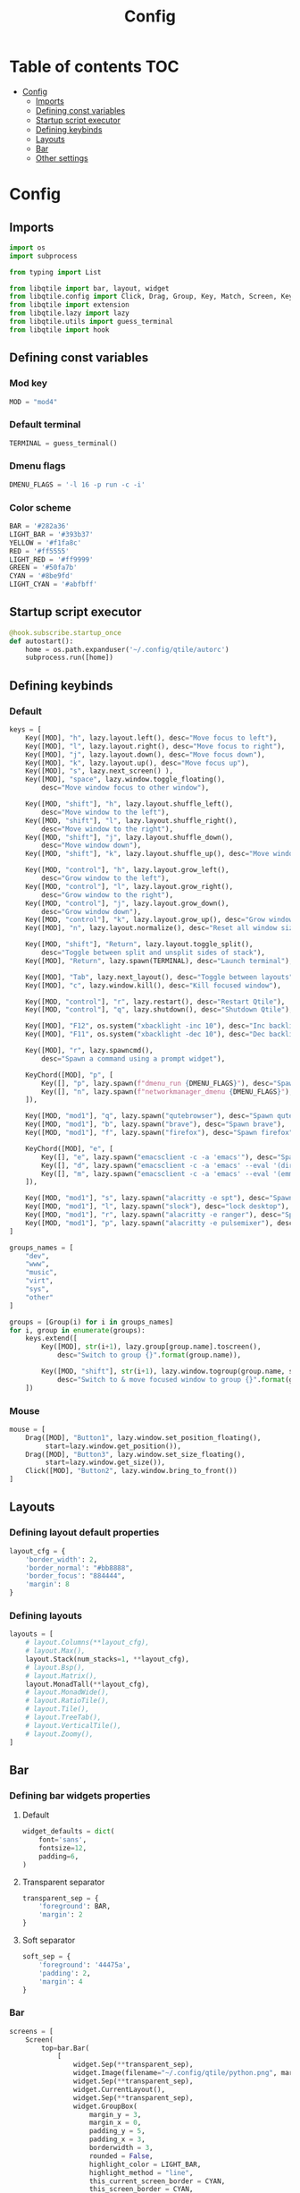 #+title: Config
#+PROPERTY: header-args:python :tangle .config/qtile/config.py
#+OPTIONS: TOC:3

* Table of contents :TOC:
- [[#config][Config]]
  - [[#imports][Imports]]
  - [[#defining-const-variables][Defining const variables]]
  - [[#startup-script-executor][Startup script executor]]
  - [[#defining-keybinds][Defining keybinds]]
  - [[#layouts][Layouts]]
  - [[#bar][Bar]]
  - [[#other-settings][Other settings]]

* Config
** Imports
#+begin_src python
import os
import subprocess

from typing import List

from libqtile import bar, layout, widget
from libqtile.config import Click, Drag, Group, Key, Match, Screen, KeyChord
from libqtile import extension
from libqtile.lazy import lazy
from libqtile.utils import guess_terminal
from libqtile import hook
#+end_src

** Defining const variables
*** Mod key
#+begin_src python
MOD = "mod4"
#+end_src

*** Default terminal
#+begin_src python
TERMINAL = guess_terminal()
#+end_src

*** Dmenu flags
#+begin_src python
DMENU_FLAGS = '-l 16 -p run -c -i'
#+end_src

*** Color scheme
#+begin_src python
BAR = '#282a36'
LIGHT_BAR = '#393b37'
YELLOW = '#f1fa8c'
RED = '#ff5555'
LIGHT_RED = '#ff9999'
GREEN = '#50fa7b'
CYAN = '#8be9fd'
LIGHT_CYAN = '#abfbff'
#+end_src

** Startup script executor
#+begin_src python
@hook.subscribe.startup_once
def autostart():
    home = os.path.expanduser('~/.config/qtile/autorc')
    subprocess.run([home])
#+end_src

** Defining keybinds
*** Default
#+begin_src python
keys = [
    Key([MOD], "h", lazy.layout.left(), desc="Move focus to left"),
    Key([MOD], "l", lazy.layout.right(), desc="Move focus to right"),
    Key([MOD], "j", lazy.layout.down(), desc="Move focus down"),
    Key([MOD], "k", lazy.layout.up(), desc="Move focus up"),
    Key([MOD], "s", lazy.next_screen() ),
    Key([MOD], "space", lazy.window.toggle_floating(),
        desc="Move window focus to other window"),

    Key([MOD, "shift"], "h", lazy.layout.shuffle_left(),
        desc="Move window to the left"),
    Key([MOD, "shift"], "l", lazy.layout.shuffle_right(),
        desc="Move window to the right"),
    Key([MOD, "shift"], "j", lazy.layout.shuffle_down(),
        desc="Move window down"),
    Key([MOD, "shift"], "k", lazy.layout.shuffle_up(), desc="Move window up"),

    Key([MOD, "control"], "h", lazy.layout.grow_left(),
        desc="Grow window to the left"),
    Key([MOD, "control"], "l", lazy.layout.grow_right(),
        desc="Grow window to the right"),
    Key([MOD, "control"], "j", lazy.layout.grow_down(),
        desc="Grow window down"),
    Key([MOD, "control"], "k", lazy.layout.grow_up(), desc="Grow window up"),
    Key([MOD], "n", lazy.layout.normalize(), desc="Reset all window sizes"),

    Key([MOD, "shift"], "Return", lazy.layout.toggle_split(),
        desc="Toggle between split and unsplit sides of stack"),
    Key([MOD], "Return", lazy.spawn(TERMINAL), desc="Launch terminal"),

    Key([MOD], "Tab", lazy.next_layout(), desc="Toggle between layouts"),
    Key([MOD], "c", lazy.window.kill(), desc="Kill focused window"),

    Key([MOD, "control"], "r", lazy.restart(), desc="Restart Qtile"),
    Key([MOD, "control"], "q", lazy.shutdown(), desc="Shutdown Qtile"),

    Key([MOD], "F12", os.system("xbacklight -inc 10"), desc="Inc backlight"),
    Key([MOD], "F11", os.system("xbacklight -dec 10"), desc="Dec backlight"),

    Key([MOD], "r", lazy.spawncmd(),
        desc="Spawn a command using a prompt widget"),

    KeyChord([MOD], "p", [
        Key([], "p", lazy.spawn(f"dmenu_run {DMENU_FLAGS}"), desc="Spawn dmenu run"),
        Key([], "n", lazy.spawn(f"networkmanager_dmenu {DMENU_FLAGS}"), desc="Spawn dmenu for network manager"),
    ]),

    Key([MOD, "mod1"], "q", lazy.spawn("qutebrowser"), desc="Spawn qutebrowser"),
    Key([MOD, "mod1"], "b", lazy.spawn("brave"), desc="Spawn brave"),
    Key([MOD, "mod1"], "f", lazy.spawn("firefox"), desc="Spawn firefox"),

    KeyChord([MOD], "e", [
        Key([], "e", lazy.spawn("emacsclient -c -a 'emacs'"), desc="Spawn Emacsclient"),
        Key([], "d", lazy.spawn("emacsclient -c -a 'emacs' --eval '(dired nil)'"), desc='Emacsclient Dired'),
        Key([], "m", lazy.spawn("emacsclient -c -a 'emacs' --eval '(emms-browser)'"), desc='Emacsclient Dired'),
    ]),

    Key([MOD, "mod1"], "s", lazy.spawn("alacritty -e spt"), desc="Spawn spt (spotify clent)"),
    Key([MOD, "mod1"], "l", lazy.spawn("slock"), desc="lock desktop"),
    Key([MOD, "mod1"], "r", lazy.spawn("alacritty -e ranger"), desc="Spawn ranger (file manager)"),
    Key([MOD, "mod1"], "p", lazy.spawn("alacritty -e pulsemixer"), desc="Spawn pulsemixer"),
]

groups_names = [
    "dev",
    "www",
    "music",
    "virt",
    "sys",
    "other"
]

groups = [Group(i) for i in groups_names]
for i, group in enumerate(groups):
    keys.extend([
        Key([MOD], str(i+1), lazy.group[group.name].toscreen(),
            desc="Switch to group {}".format(group.name)),

        Key([MOD, "shift"], str(i+1), lazy.window.togroup(group.name, switch_group=True),
            desc="Switch to & move focused window to group {}".format(group.name)),
    ])
#+end_src

*** Mouse
#+begin_src python
mouse = [
    Drag([MOD], "Button1", lazy.window.set_position_floating(),
         start=lazy.window.get_position()),
    Drag([MOD], "Button3", lazy.window.set_size_floating(),
         start=lazy.window.get_size()),
    Click([MOD], "Button2", lazy.window.bring_to_front())
]
#+end_src

** Layouts
*** Defining layout default properties
#+begin_src python
layout_cfg = {
    'border_width': 2,
    'border_normal': "#bb8888",
    'border_focus': "884444",
    'margin': 8
}
#+end_src

*** Defining layouts
#+begin_src python
layouts = [
    # layout.Columns(**layout_cfg),
    # layout.Max(),
    layout.Stack(num_stacks=1, **layout_cfg),
    # layout.Bsp(),
    # layout.Matrix(),
    layout.MonadTall(**layout_cfg),
    # layout.MonadWide(),
    # layout.RatioTile(),
    # layout.Tile(),
    # layout.TreeTab(),
    # layout.VerticalTile(),
    # layout.Zoomy(),
]
#+end_src

** Bar
*** Defining bar widgets properties
**** Default
#+begin_src python
widget_defaults = dict(
    font='sans',
    fontsize=12,
    padding=6,
)
#+end_src

**** Transparent separator
#+begin_src python
transparent_sep = {
    'foreground': BAR,
    'margin': 2
}
#+end_src

**** Soft separator
#+begin_src python
soft_sep = {
    'foreground': '44475a',
    'padding': 2,
    'margin': 4
}
#+end_src

*** Bar
#+begin_src python
screens = [
    Screen(
        top=bar.Bar(
            [
                widget.Sep(**transparent_sep),
                widget.Image(filename="~/.config/qtile/python.png", margin=4),
                widget.Sep(**transparent_sep),
                widget.CurrentLayout(),
                widget.Sep(**transparent_sep),
                widget.GroupBox(
                    margin_y = 3,
                    margin_x = 0,
                    padding_y = 5,
                    padding_x = 3,
                    borderwidth = 3,
                    rounded = False,
                    highlight_color = LIGHT_BAR,
                    highlight_method = "line",
                    this_current_screen_border = CYAN,
                    this_screen_border = CYAN,
                    other_current_screen_border = LIGHT_BAR,
                    other_screen_border = LIGHT_BAR,
                ),
                widget.Prompt(),
                widget.Sep(**transparent_sep),
                widget.WindowName(),
                widget.Net(format="🌐  ↓{down} ↑{up}", foreground=YELLOW),
                widget.Sep(**soft_sep),
                widget.CPU(format='💻  {load_percent}%', fontsize=12, foreground=RED),
                widget.Sep(**soft_sep),
                widget.Battery(format='🔋  {char} {percent:2.0%} {hour:d}:{min:02d} {watt:.2f} W', foreground=GREEN),
                widget.Sep(**soft_sep),
                widget.Clock(format='📅  %B %-d, %H:%M', foreground=CYAN),
                widget.Sep(**soft_sep),
                widget.CurrentScreen(),
                widget.Sep(**soft_sep),
                widget.Systray()
            ],
            24,
            margin=8,
            background=BAR,
            border_color=CYAN,
            border_width=1
        ),
    ),
]
#+end_src

** Other settings
#+begin_src python
floating_layout = layout.Floating(float_rules=[
    # Run the utility of `xprop` to see the wm class and name of an X client.
    ,*layout.Floating.default_float_rules,
    Match(wm_class='confirmreset'),  # gitk
    Match(wm_class='makebranch'),  # gitk
    Match(wm_class='maketag'),  # gitk
    Match(wm_class='ssh-askpass'),  # ssh-askpass
    Match(title='branchdialog'),  # gitk
    Match(title='pinentry'),  # GPG key password entry
])

dgroups_key_binder = None
dgroups_app_rules = []

follow_mouse_focus = True
bring_front_click = False
cursor_warp = False
auto_fullscreen = True
focus_on_window_activation = "smart"
reconfigure_screens = True

auto_minimize = True

wmname = "LG3D"
#+end_src
